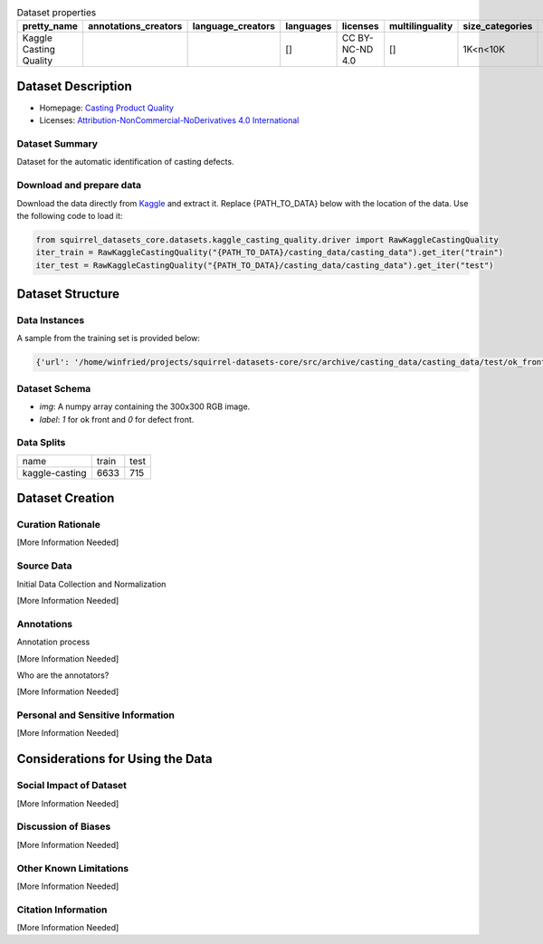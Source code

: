 .. list-table:: Dataset properties
    :header-rows: 1

    *   - pretty_name
        - annotations_creators
        - language_creators
        - languages
        - licenses
        - multilinguality
        - size_categories
        - source_datasets
        - task_categories
        - task_ids
        - paperswithcode_id
    *   - Kaggle Casting Quality
        - 
        - 
        - []
        - CC BY-NC-ND 4.0
        - []
        - 1K<n<10K
        - 
        - 
        - image-classification
        - 
    
Dataset Description
###################

* Homepage: `Casting Product Quality <https://www.kaggle.com/ravirajsinh45/real-life-industrial-dataset-of-casting-product>`_
* Licenses: `Attribution-NonCommercial-NoDerivatives 4.0 International <https://creativecommons.org/licenses/by-nc-nd/4.0/>`_
 
Dataset Summary
***************

Dataset for the automatic identification of casting defects.

Download and prepare data
*************************

Download the data directly from `Kaggle <https://www.kaggle.com/ravirajsinh45/real-life-industrial-dataset-of-casting-product>`_ and extract it. Replace {PATH_TO_DATA} below with the location of the data. Use the following code to load it:

.. code-block:: python

    from squirrel_datasets_core.datasets.kaggle_casting_quality.driver import RawKaggleCastingQuality
    iter_train = RawKaggleCastingQuality("{PATH_TO_DATA}/casting_data/casting_data").get_iter("train")
    iter_test = RawKaggleCastingQuality("{PATH_TO_DATA}/casting_data/casting_data").get_iter("test")


Dataset Structure
###################

Data Instances
**************

A sample from the training set is provided below:

.. code-block::

    {'url': '/home/winfried/projects/squirrel-datasets-core/src/archive/casting_data/casting_data/test/ok_front/cast_ok_0_9996.jpeg', 'label': 1, 'image': array(...)}

Dataset Schema
**************

- `img`: A numpy array containing the 300x300 RGB image.
- `label`: `1` for ok front and `0` for defect front.
 
Data Splits
***********

+--------------+-----+----+
|   name       |train|test|
+--------------+-----+----+
|kaggle-casting|6633 |715 | 
+--------------+-----+----+

Dataset Creation
################

Curation Rationale
******************

[More Information Needed]
 
Source Data
***********

Initial Data Collection and Normalization

[More Information Needed]
 
Annotations
***********

Annotation process
 
[More Information Needed]
 
Who are the annotators?
 
[More Information Needed]
 
Personal and Sensitive Information
**********************************

[More Information Needed]
 
Considerations for Using the Data
####################################

Social Impact of Dataset
**********************************

[More Information Needed]
 
Discussion of Biases
**********************************

[More Information Needed]
 
Other Known Limitations
**********************************

[More Information Needed]
  
Citation Information
**********************************

[More Information Needed]
